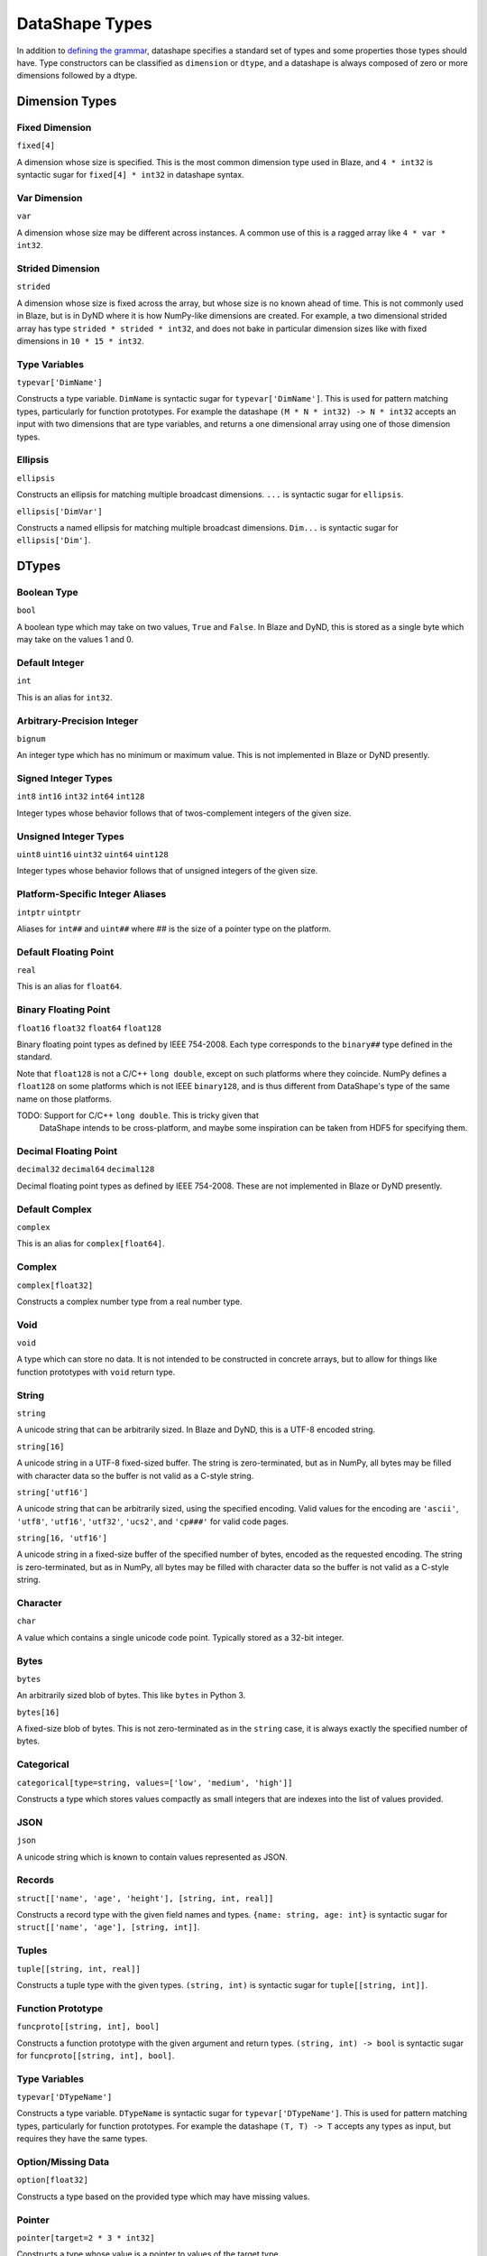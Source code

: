 ===============
DataShape Types
===============

In addition to `defining the grammar <grammar.rst>`_, datashape specifies
a standard set of types and some properties those types should have.
Type constructors can be classified as ``dimension`` or ``dtype``, and a
datashape is always composed of zero or more dimensions followed by
a dtype.

Dimension Types
===============

Fixed Dimension
---------------

``fixed[4]``

A dimension whose size is specified. This is the most common
dimension type used in Blaze, and ``4 * int32`` is syntactic sugar for
``fixed[4] * int32`` in datashape syntax.

Var Dimension
-------------

``var``

A dimension whose size may be different across instances.
A common use of this is a ragged array like ``4 * var * int32``.

Strided Dimension
-----------------

``strided``

A dimension whose size is fixed across the array, but whose
size is no known ahead of time. This is not commonly used in Blaze,
but is in DyND where it is how NumPy-like dimensions are created.
For example, a two dimensional strided array has type
``strided * strided * int32``, and does not bake in particular
dimension sizes like with fixed dimensions in ``10 * 15 * int32``.

Type Variables
--------------

``typevar['DimName']``

Constructs a type variable. ``DimName`` is syntactic sugar for
``typevar['DimName']``. This is used for pattern matching types,
particularly for function prototypes. For example the
datashape ``(M * N * int32) -> N * int32`` accepts an input
with two dimensions that are type variables, and returns a
one dimensional array using one of those dimension types.

Ellipsis
--------

``ellipsis``

Constructs an ellipsis for matching multiple broadcast dimensions.
``...`` is syntactic sugar for ``ellipsis``.

``ellipsis['DimVar']``

Constructs a named ellipsis for matching multiple broadcast dimensions.
``Dim...`` is syntactic sugar for ``ellipsis['Dim']``.

DTypes
======

Boolean Type
------------

``bool``

A boolean type which may take on two values, ``True`` and ``False``.
In Blaze and DyND, this is stored as a single byte which may take on
the values 1 and 0.

Default Integer
---------------

``int``

This is an alias for ``int32``.

Arbitrary-Precision Integer
---------------------------

``bignum``

An integer type which has no minimum or maximum value. This is not
implemented in Blaze or DyND presently.

Signed Integer Types
--------------------

``int8``
``int16``
``int32``
``int64``
``int128``

Integer types whose behavior follows that of twos-complement integers
of the given size.

Unsigned Integer Types
----------------------

``uint8``
``uint16``
``uint32``
``uint64``
``uint128``

Integer types whose behavior follows that of unsigned integers of
the given size.

Platform-Specific Integer Aliases
---------------------------------

``intptr``
``uintptr``

Aliases for ``int##`` and ``uint##`` where ## is the size of a pointer type on
the platform.

Default Floating Point
----------------------

``real``

This is an alias for ``float64``.

Binary Floating Point
---------------------

``float16``
``float32``
``float64``
``float128``

Binary floating point types as defined by IEEE 754-2008. Each type
corresponds to the ``binary##`` type defined in the standard.

Note that ``float128`` is not a C/C++ ``long double``, except on such
platforms where they coincide. NumPy defines a ``float128`` on
some platforms which is not IEEE ``binary128``, and is thus different
from DataShape's type of the same name on those platforms.

TODO: Support for C/C++ ``long double``. This is tricky given that
      DataShape intends to be cross-platform, and maybe some inspiration
      can be taken from HDF5 for specifying them.

Decimal Floating Point
----------------------

``decimal32``
``decimal64``
``decimal128``

Decimal floating point types as defined by IEEE 754-2008. These are
not implemented in Blaze or DyND presently.

Default Complex
----------------------

``complex``

This is an alias for ``complex[float64]``.

Complex
-------

``complex[float32]``

Constructs a complex number type from a real number type.

Void
----

``void``

A type which can store no data. It is not intended to be constructed
in concrete arrays, but to allow for things like function prototypes
with ``void`` return type.

String
------

``string``

A unicode string that can be arbitrarily sized. In Blaze and DyND, this
is a UTF-8 encoded string.

``string[16]``

A unicode string in a UTF-8 fixed-sized buffer. The string is
zero-terminated, but as in NumPy, all bytes may be filled with character
data so the buffer is not valid as a C-style string.

``string['utf16']``

A unicode string that can be arbitrarily sized, using the specified
encoding. Valid values for the encoding are ``'ascii'``, ``'utf8'``,
``'utf16'``, ``'utf32'``, ``'ucs2'``, and ``'cp###'`` for valid
code pages.

``string[16, 'utf16']``

A unicode string in a fixed-size buffer of the specified number of bytes,
encoded as the requested encoding.  The string is
zero-terminated, but as in NumPy, all bytes may be filled with character
data so the buffer is not valid as a C-style string.

Character
---------

``char``

A value which contains a single unicode code point. Typically stored as
a 32-bit integer.

Bytes
-----

``bytes``

An arbitrarily sized blob of bytes. This like ``bytes`` in Python 3.

``bytes[16]``

A fixed-size blob of bytes. This is not zero-terminated as in the
``string`` case, it is always exactly the specified number of bytes.

Categorical
-----------

``categorical[type=string, values=['low', 'medium', 'high']]``

Constructs a type which stores values compactly as small integers
that are indexes into the list of values provided.

JSON
----

``json``

A unicode string which is known to contain values represented as JSON.

Records
-------

``struct[['name', 'age', 'height'], [string, int, real]]``

Constructs a record type with the given field names and types.
``{name: string, age: int}`` is syntactic sugar for
``struct[['name', 'age'], [string, int]]``.

Tuples
------

``tuple[[string, int, real]]``

Constructs a tuple type with the given types. ``(string, int)``
is syntactic sugar for ``tuple[[string, int]]``.

Function Prototype
------------------

``funcproto[[string, int], bool]``

Constructs a function prototype with the given argument and return types.
``(string, int) -> bool`` is syntactic sugar for
``funcproto[[string, int], bool]``.

Type Variables
--------------

``typevar['DTypeName']``

Constructs a type variable. ``DTypeName`` is syntactic sugar for
``typevar['DTypeName']``. This is used for pattern matching types,
particularly for function prototypes. For example the
datashape ``(T, T) -> T`` accepts any types as input, but requires
they have the same types.

Option/Missing Data
-------------------

``option[float32]``

Constructs a type based on the provided type which may have missing
values.

Pointer
-------

``pointer[target=2 * 3 * int32]``

Constructs a type whose value is a pointer to values of the target type.

Date, Time, and DateTime
------------------------

``date``

A type which represents a single date in the Gregorian calendar.
In DyND and Blaze, it is represented as a 32-bit signed integer offset
from the date ``1970-01-01``.

``time``
``time[tz='UTC']``

Represents a time in an abstract day (no time zone), or a day
with the specified time zone.

Represented as a 64-bit integer offset from midnight,
stored as ticks (100 ns units).


``datetime``
``datetime[tz='UTC']``

Represents a moment in time in an abstract time zone if no time
zone is provided, otherwise stored as UTC but representing time
in the specified time zone.

Stored as a 64-bit signed integer offset from
``0001-01-01T00:00:00`` in ticks (100 ns units), the "universal
time scale" from the ICU library. Follows the POSIX convention
of ignoring leap seconds.

http://userguide.icu-project.org/datetime/universaltimescale

``units['second', int64]``

A type which represents a value with the units and type specified.
Initially only supporting time units, to support the datetime
functionality without adding a special "timedelta" type.

Initial valid units are: '100*nanosecond' (ticks as in the datetime storage),
'microsecond', 'millisecond', 'second', 'minute', 'hour', 'day'.
Need to decide on valid shortcuts in a context with more physical units,
probably by adopting conventions from a good physical units library.
